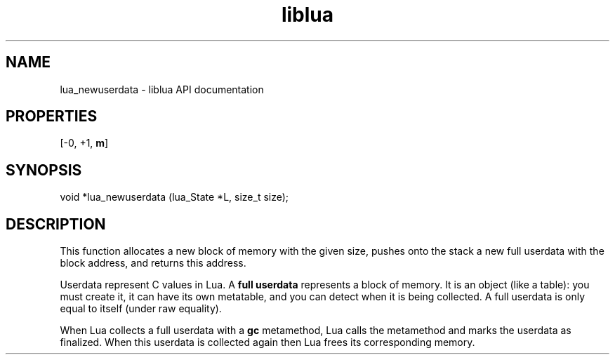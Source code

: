 .TH "liblua" "3" "Jan 25, 2016" "5.1.5" "lua API documentation"
.SH NAME
lua_newuserdata - liblua API documentation

.SH PROPERTIES
[-0, +1, \fBm\fP]
.SH SYNOPSIS
void *lua_newuserdata (lua_State *L, size_t size);

.SH DESCRIPTION

.sp
This function allocates a new block of memory with the given size,
pushes onto the stack a new full userdata with the block address,
and returns this address.

.sp
Userdata represent C values in Lua.
A \fBfull userdata\fP represents a block of memory.
It is an object (like a table):
you must create it, it can have its own metatable,
and you can detect when it is being collected.
A full userdata is only equal to itself (under raw equality).

.sp
When Lua collects a full userdata with a \fBgc\fP metamethod,
Lua calls the metamethod and marks the userdata as finalized.
When this userdata is collected again then
Lua frees its corresponding memory.